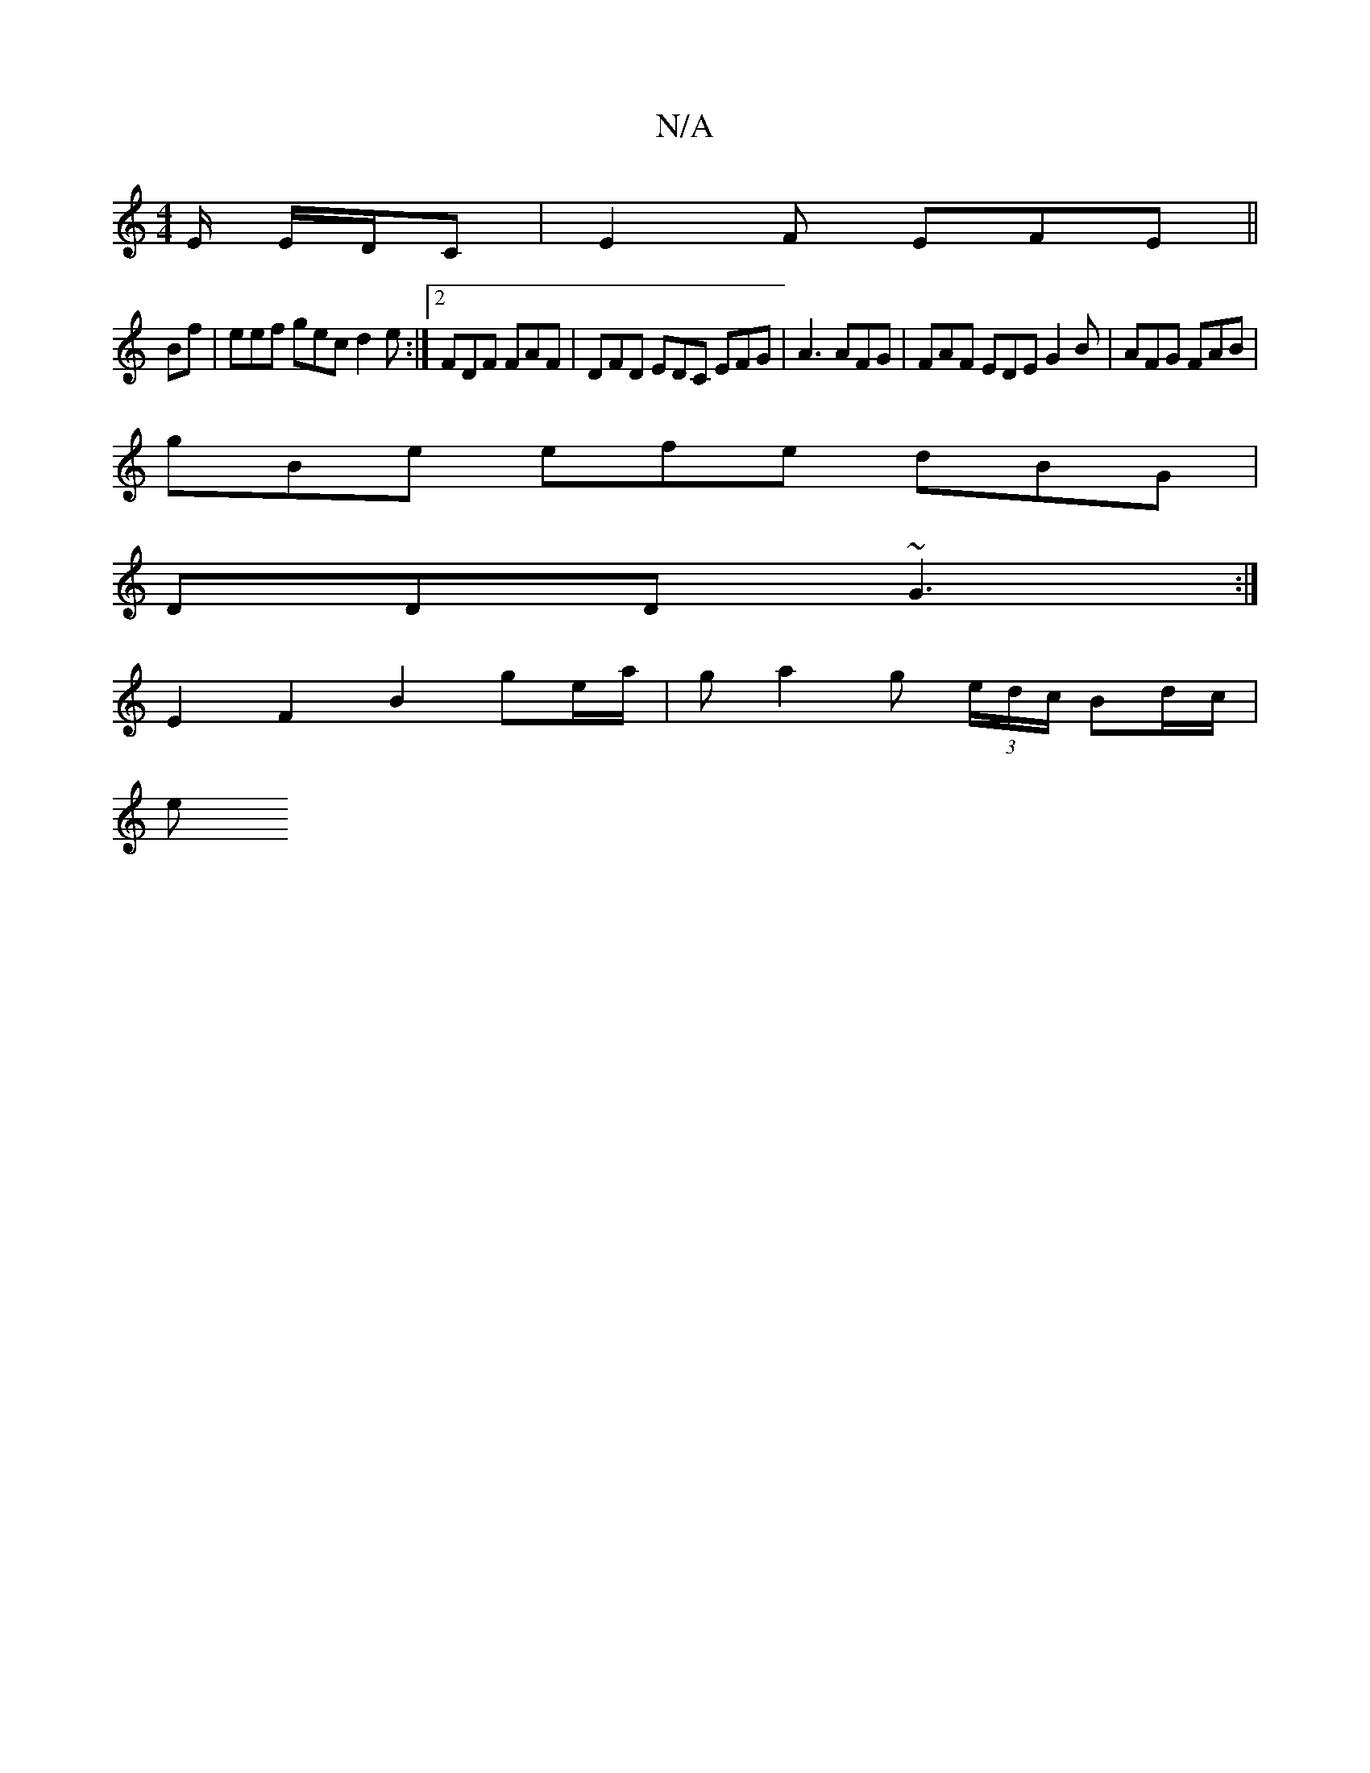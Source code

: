 X:1
T:N/A
M:4/4
R:N/A
K:Cmajor
E/ E/D/C|E2F EFE||
Bf | eef gec d2 e:|2 FDF FAF | DFD EDC EFG|A3 AFG | FAF EDE G2B | AFG FAB | [M:[/D/D/F) {g/}g)B AdGF|"Em"g2eg afdg |
gBe efe dBG |
DDD ~G3 :|
E2 F2 B2 ge/a/|ga2 g (3e/d/c/ Bd/c/ |
e